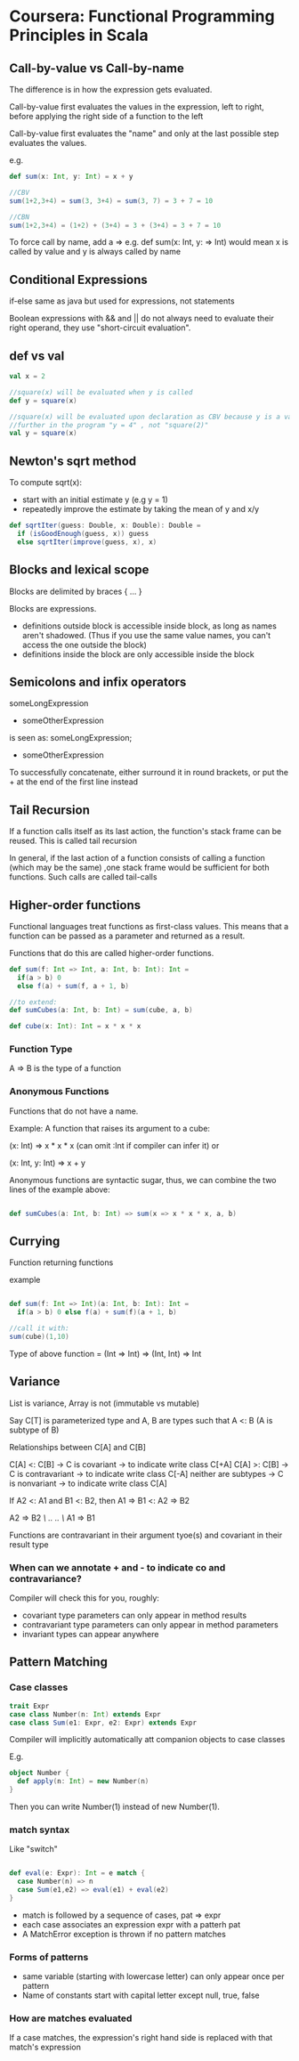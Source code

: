 * Coursera: Functional Programming Principles in Scala


** Call-by-value vs Call-by-name

The difference is in how the expression gets evaluated.

Call-by-value first evaluates the values in the expression, left to right, before applying the right side of a function to the left

Call-by-value first evaluates the "name" and only at the last possible step evaluates the values.

e.g.
#+BEGIN_SRC scala
  def sum(x: Int, y: Int) = x + y

  //CBV
  sum(1+2,3+4) = sum(3, 3+4) = sum(3, 7) = 3 + 7 = 10

  //CBN
  sum(1+2,3+4) = (1+2) + (3+4) = 3 + (3+4) = 3 + 7 = 10
#+END_SRC

To force call by name, add a => e.g. def sum(x: Int, y: => Int) would mean x is called by value and y is always called by name


** Conditional Expressions

if-else same as java but used for expressions, not statements

Boolean expressions with && and || do not always need to evaluate their right operand, they use "short-circuit evaluation".


** def vs val 

#+BEGIN_SRC scala
  val x = 2

  //square(x) will be evaluated when y is called
  def y = square(x)

  //square(x) will be evaluated upon declaration as CBV because y is a val
  //further in the program "y = 4" , not "square(2)"
  val y = square(x) 
#+END_SRC
 

** Newton's sqrt method

To compute sqrt(x):
- start with an initial estimate y (e.g y = 1) 
- repeatedly improve the estimate by taking the mean of y and x/y

#+BEGIN_SRC scala
  def sqrtIter(guess: Double, x: Double): Double =
    if (isGoodEnough(guess, x)) guess
    else sqrtIter(improve(guess, x), x)

#+END_SRC


** Blocks and lexical scope

Blocks are delimited by braces { ... }

Blocks are expressions. 
 - definitions outside block is accessible inside block, as long as names aren't shadowed. (Thus if you use the same value names, you can't access the one outside the block) 
 - definitions inside the block are only accessible inside the block


** Semicolons and infix operators

someLongExpression
  + someOtherExpression

is seen as:
someLongExpression;
  + someOtherExpression

To successfully concatenate, either surround it in round brackets, or put the + at the end of the first line instead


** Tail Recursion

If a function calls itself as its last action, the function's stack frame can be reused. This is called tail recursion

In general, if the last action of a function consists of calling a function (which may be the same) ,one stack frame would be sufficient for both functions. Such calls are called tail-calls


** Higher-order functions

Functional languages treat functions as first-class values. This means that a function can be passed as a parameter and returned as a result.

Functions that do this are called higher-order functions.

#+BEGIN_SRC scala
def sum(f: Int => Int, a: Int, b: Int): Int = 
  if(a > b) 0
  else f(a) + sum(f, a + 1, b)

//to extend:
def sumCubes(a: Int, b: Int) = sum(cube, a, b)

def cube(x: Int): Int = x * x * x

#+END_SRC

*** Function Type

A => B is the type of a function

*** Anonymous Functions

Functions that do not have a name.

Example: A function that raises its argument to a cube:

(x: Int) => x * x * x
(can omit :Int if compiler can infer it)
or

(x: Int, y: Int) => x + y

Anonymous functions are syntactic sugar, thus, we can combine the two lines of the example above:

#+BEGIN_SRC scala

def sumCubes(a: Int, b: Int) => sum(x => x * x * x, a, b)

#+END_SRC


** Currying

Function returning functions

example

#+BEGIN_SRC scala

def sum(f: Int => Int)(a: Int, b: Int): Int = 
  if(a > b) 0 else f(a) + sum(f)(a + 1, b)

//call it with:
sum(cube)(1,10)

#+END_SRC

Type of above function = (Int => Int) => (Int, Int) => Int

** Variance

List is variance, Array is not (immutable vs mutable)

Say C[T] is parameterized type and A, B are types such that A <: B (A is subtype of B)

Relationships between C[A] and C[B]

C[A] <: C[B]         -> C is covariant     -> to indicate write class C[+A]
C[A] >: C[B]         -> C is contravariant -> to indicate write class C[-A]
neither are subtypes -> C is nonvariant    -> to indicate write class C[A]
 
If A2 <: A1 and B1 <: B2, then A1 => B1 <: A2 => B2

A2 => B2
/\    ..
..    \/
A1 => B1


Functions are contravariant in their argument tyoe(s) and covariant in their result type

*** When can we annotate + and - to indicate co and contravariance?

Compiler will check this for you, roughly:

 - covariant type parameters can only appear in method results
 - contravariant type parameters can only appear in method parameters
 - invariant types can appear anywhere


** Pattern Matching

*** Case classes

#+BEGIN_SRC scala
  trait Expr
  case class Number(n: Int) extends Expr
  case class Sum(e1: Expr, e2: Expr) extends Expr
#+END_SRC

Compiler will implicitly automatically att companion objects to case classes

E.g.
#+BEGIN_SRC scala
  object Number {
    def apply(n: Int) = new Number(n)
  }
#+END_SRC

Then you can write Number(1) instead of new Number(1).

*** match syntax

Like "switch"

#+BEGIN_SRC scala

def eval(e: Expr): Int = e match {
  case Number(n) => n
  case Sum(e1,e2) => eval(e1) + eval(e2)
}

#+END_SRC

  - match is followed by a sequence of cases, pat => expr
  - each case associates an expression expr with a patterh pat
  - A MatchError exception is thrown if no pattern matches

*** Forms of patterns

 - same variable (starting with lowercase letter) can only appear once per pattern
 - Name of constants start with capital letter except null, true, false

*** How are matches evaluated

If a case matches, the expression's right hand side is replaced with that match's expression

